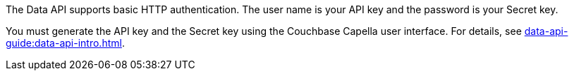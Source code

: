 The Data API supports basic HTTP authentication.
The user name is your API key and the password is your Secret key.

You must generate the API key and the Secret key using the Couchbase Capella user interface.
For details, see xref:data-api-guide:data-api-intro.adoc[].